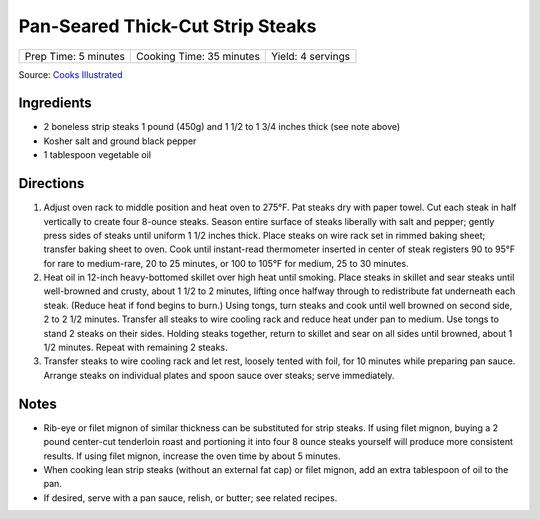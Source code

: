 Pan-Seared Thick-Cut Strip Steaks
=================================

+----------------------+--------------------------+-------------------+
| Prep Time: 5 minutes | Cooking Time: 35 minutes | Yield: 4 servings |
+----------------------+--------------------------+-------------------+

Source: `Cooks Illustrated <https://www.cooksillustrated.com/recipes/3564-pan-seared-thick-cut-strip-steaks>`__

Ingredients
-----------

-  2 boneless strip steaks 1 pound (450g) and 1 1/2 to 1 3/4 inches thick (see note above)
-  Kosher salt and ground black pepper
-  1 tablespoon vegetable oil

Directions
----------

1. Adjust oven rack to middle position and heat oven to 275°F. Pat
   steaks dry with paper towel. Cut each steak in half vertically to
   create four 8-ounce steaks. Season entire surface of steaks liberally
   with salt and pepper; gently press sides of steaks until uniform 1
   1/2 inches thick. Place steaks on wire rack set in rimmed baking
   sheet; transfer baking sheet to oven. Cook until instant-read
   thermometer inserted in center of steak registers 90 to 95°F
   for rare to medium-rare, 20 to 25 minutes, or 100 to 105°F for
   medium, 25 to 30 minutes.
2. Heat oil in 12-inch heavy-bottomed skillet over high heat until
   smoking. Place steaks in skillet and sear steaks until well-browned
   and crusty, about 1 1/2 to 2 minutes, lifting once halfway through to
   redistribute fat underneath each steak. (Reduce heat if fond begins
   to burn.) Using tongs, turn steaks and cook until well browned on
   second side, 2 to 2 1/2 minutes. Transfer all steaks to wire cooling
   rack and reduce heat under pan to medium. Use tongs to stand 2 steaks
   on their sides. Holding steaks together, return to skillet and sear
   on all sides until browned, about 1 1/2 minutes. Repeat with
   remaining 2 steaks.
3. Transfer steaks to wire cooling rack and let rest, loosely tented
   with foil, for 10 minutes while preparing pan sauce. Arrange steaks
   on individual plates and spoon sauce over steaks; serve immediately.

Notes
-----

-  Rib-eye or filet mignon of similar thickness can be substituted for
   strip steaks. If using filet mignon, buying a 2 pound center-cut
   tenderloin roast and portioning it into four 8 ounce steaks yourself
   will produce more consistent results. If using filet mignon, increase
   the oven time by about 5 minutes.
-  When cooking lean strip steaks (without an external fat cap) or filet
   mignon, add an extra tablespoon of oil to the pan.
-  If desired, serve with a pan sauce, relish, or butter; see related
   recipes.


